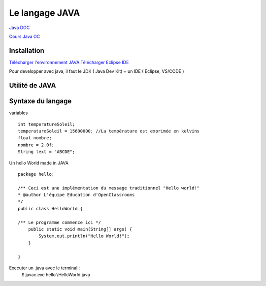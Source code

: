 Le langage JAVA
===================
`Java DOC <https://docs.oracle.com/en/java/>`_

`Cours Java OC  <https://openclassrooms.com/fr/courses/26832-apprenez-a-programmer-en-java>`_


Installation 
-------------------
`Télécharger l'environnement JAVA  <http://www.oracle.com/technetwork/java/javase/downloads/index.html>`_
`Télécharger Eclipse IDE  <https://www.eclipse.org/>`_

Pour developper avec java, il faut le JDK ( Java Dev Kit) + un IDE ( Eclipse, VS/CODE )


Utilité de JAVA 
-------------------

Syntaxe du langage 
-------------------

variables
::
    int temperatureSoleil;
    temperatureSoleil = 15600000; //La température est exprimée en kelvins
    float nombre;
    nombre = 2.0f;
    String text = "ABCDE";

Un hello World made in JAVA 
::

    package hello;

    /** Ceci est une implémentation du message traditionnel "Hello world!"
    * @author L'équipe Education d'OpenClassrooms
    */
    public class HelloWorld {

    /** Le programme commence ici */
        public static void main(String[] args) {
            System.out.println("Hello World!");
        }

    }

Executer un .java avec le terminal : 
    $ javac.exe hello∖HelloWorld.java
